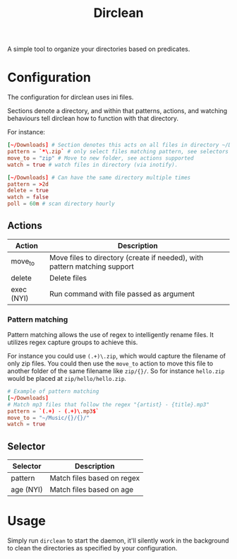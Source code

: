 #+TITLE: Dirclean

A simple tool to organize your directories based on predicates.

* Configuration

The configuration for dirclean uses ini files.

Sections denote a directory, and within that patterns, actions, and watching
behaviours tell dirclean how to function with that directory.

For instance:

#+BEGIN_SRC conf
  [~/Downloads] # Section denotes this acts on all files in directory ~/Downloads
  pattern = `*\.zip` # only select files matching pattern, see selectors supported
  move_to = "zip" # Move to new folder, see actions supported
  watch = true # watch files in directory (via inotify).

  [~/Downloads] # Can have the same directory multiple times
  pattern = >2d
  delete = true
  watch = false
  poll = 60m # scan directory hourly
#+END_SRC

** Actions
| Action     | Description                                                               |
|------------+---------------------------------------------------------------------------|
| move_to    | Move files to directory (create if needed), with pattern matching support |
| delete     | Delete files                                                              |
| exec (NYI) | Run command with file passed as argument                                  |
*** Pattern matching
Pattern matching allows the use of regex to intelligently rename files. It
utilizes regex capture groups to achieve this.

For instance you could use =(.+)\.zip=, which would capture the filename of only
zip files. You could then use the =move_to= action to move this file to another
folder of the same filename like =zip/{}/=. So for instance =hello.zip=
would be placed at =zip/hello/hello.zip=.

#+BEGIN_SRC conf
  # Example of pattern matching
  [~/Downloads]
  # Match mp3 files that follow the regex "{artist} - {title}.mp3"
  pattern = `(.+) - (.+)\.mp3$`
  move_to = "~/Music/{}/{}/"
  watch = true
#+END_SRC

** Selector
| Selector  | Description                |
|-----------+----------------------------|
| pattern   | Match files based on regex |
| age (NYI) | Match files based on age   |
* Usage
Simply run =dirclean= to start the daemon, it'll silently work in the background
to clean the directories as specified by your configuration.
